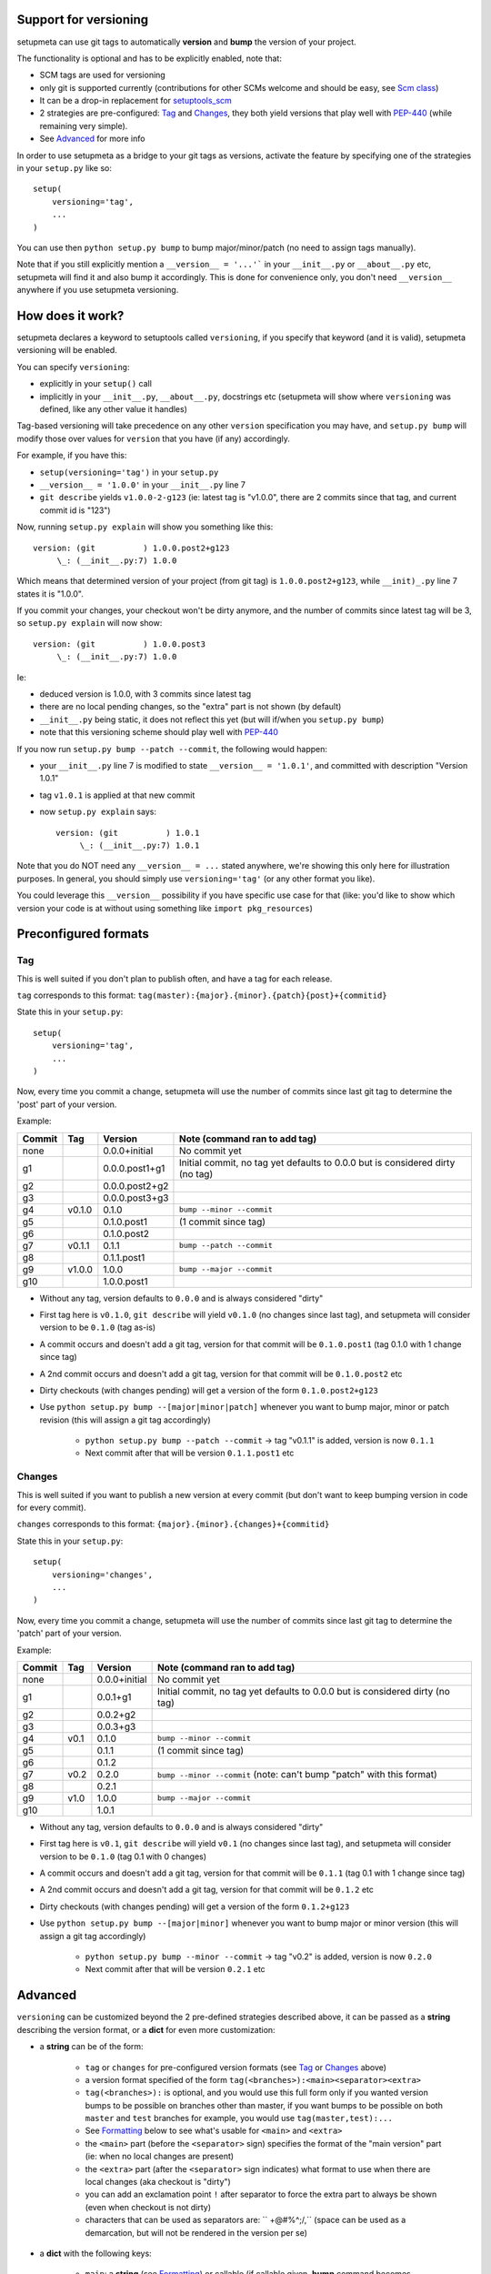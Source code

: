 Support for versioning
======================

setupmeta can use git tags to automatically **version** and **bump** the version of your project.

The functionality is optional and has to be explicitly enabled, note that:

* SCM tags are used for versioning

* only git is supported currently (contributions for other SCMs welcome and should be easy, see `Scm class`_)

* It can be a drop-in replacement for setuptools_scm_

* 2 strategies are pre-configured: Tag_ and Changes_, they both yield versions that play well with PEP-440_ (while remaining very simple).

* See Advanced_ for more info

In order to use setupmeta as a bridge to your git tags as versions, activate the feature by specifying one of the strategies in your ``setup.py`` like so::

    setup(
        versioning='tag',
        ...
    )

You can use then ``python setup.py bump`` to bump major/minor/patch (no need to assign tags manually).

Note that if you still explicitly mention a ``__version__ = '...'``` in your ``__init__.py`` or ``__about__.py`` etc, setupmeta will find it and also bump it accordingly.
This is done for convenience only, you don't need ``__version__`` anywhere if you use setupmeta versioning.


How does it work?
=================

setupmeta declares a keyword to setuptools called ``versioning``, if you specify that keyword (and it is valid), setupmeta versioning will be enabled.

You can specify ``versioning``:

* explicitly in your ``setup()`` call

* implicitly in your ``__init__.py``, ``__about__.py``, docstrings etc (setupmeta will show where ``versioning`` was defined, like any other value it handles)

Tag-based versioning will take precedence on any other ``version`` specification you may have, and ``setup.py bump`` will modify those over values for ``version`` that you have (if any) accordingly.

For example, if you have this:

* ``setup(versioning='tag')`` in your ``setup.py``

* ``__version__ = '1.0.0'`` in your ``__init__.py`` line 7

* ``git describe`` yields ``v1.0.0-2-g123`` (ie: latest tag is "v1.0.0", there are 2 commits since that tag, and current commit id is "123")

Now, running ``setup.py explain`` will show you something like this::

    version: (git          ) 1.0.0.post2+g123
         \_: (__init__.py:7) 1.0.0

Which means that determined version of your project (from git tag) is ``1.0.0.post2+g123``, while ``__init)_.py`` line 7 states it is "1.0.0".

If you commit your changes, your checkout won't be dirty anymore, and the number of commits since latest tag will be 3, so ``setup.py explain`` will now show::

    version: (git          ) 1.0.0.post3
         \_: (__init__.py:7) 1.0.0

Ie:

* deduced version is 1.0.0, with 3 commits since latest tag

* there are no local pending changes, so the "extra" part is not shown (by default)

* ``__init__.py`` being static, it does not reflect this yet (but will if/when you ``setup.py bump``)

* note that this versioning scheme should play well with PEP-440_

If you now run ``setup.py bump --patch --commit``, the following would happen:

* your ``__init__.py`` line 7 is modified to state ``__version__ = '1.0.1'``, and committed with description "Version 1.0.1"

* tag ``v1.0.1`` is applied at that new commit

* now ``setup.py explain`` says::

    version: (git          ) 1.0.1
         \_: (__init__.py:7) 1.0.1

Note that you do NOT need any ``__version__ = ...`` stated anywhere, we're showing this only here for illustration purposes.
In general, you should simply use ``versioning='tag'`` (or any other format you like).

You could leverage this ``__version__`` possibility if you have specific use case for that
(like: you'd like to show which version your code is at without using something like ``import pkg_resources``)


Preconfigured formats
=====================

Tag
---

This is well suited if you don't plan to publish often, and have a tag for each release.

``tag`` corresponds to this format: ``tag(master):{major}.{minor}.{patch}{post}+{commitid}``

State this in your ``setup.py``::

    setup(
        versioning='tag',
        ...
    )

Now, every time you commit a change, setupmeta will use the number of commits since last git tag to determine the 'post' part of your version.


Example:

======  ======  ================  =============================================================================
Commit  Tag     Version           Note (command ran to add tag)
======  ======  ================  =============================================================================
none            0.0.0+initial     No commit yet
g1              0.0.0.post1+g1    Initial commit, no tag yet defaults to 0.0.0 but is considered dirty (no tag)
g2              0.0.0.post2+g2
g3              0.0.0.post3+g3
g4      v0.1.0  0.1.0             ``bump --minor --commit``
g5              0.1.0.post1       (1 commit since tag)
g6              0.1.0.post2
g7      v0.1.1  0.1.1             ``bump --patch --commit``
g8              0.1.1.post1
g9      v1.0.0  1.0.0             ``bump --major --commit``
g10             1.0.0.post1
======  ======  ================  =============================================================================

* Without any tag, version defaults to ``0.0.0`` and is always considered "dirty"

* First tag here is ``v0.1.0``, ``git describe`` will yield ``v0.1.0`` (no changes since last tag), and setupmeta will consider version to be ``0.1.0`` (tag as-is)

* A commit occurs and doesn't add a git tag, version for that commit will be ``0.1.0.post1`` (tag 0.1.0 with 1 change since tag)

* A 2nd commit occurs and doesn't add a git tag, version for that commit will be ``0.1.0.post2`` etc

* Dirty checkouts (with changes pending) will get a version of the form ``0.1.0.post2+g123``

* Use ``python setup.py bump --[major|minor|patch]`` whenever you want to bump major, minor or patch revision (this will assign a git tag accordingly)

    * ``python setup.py bump --patch --commit`` -> tag "v0.1.1" is added, version is now ``0.1.1``

    * Next commit after that will be version ``0.1.1.post1`` etc


Changes
-------

This is well suited if you want to publish a new version at every commit (but don't want to keep bumping version in code for every commit).

``changes`` corresponds to this format: ``{major}.{minor}.{changes}+{commitid}``

State this in your ``setup.py``::

    setup(
        versioning='changes',
        ...
    )


Now, every time you commit a change, setupmeta will use the number of commits since last git tag to determine the 'patch' part of your version.


Example:

======  ======  ================  =============================================================================
Commit  Tag     Version           Note (command ran to add tag)
======  ======  ================  =============================================================================
none            0.0.0+initial     No commit yet
g1              0.0.1+g1          Initial commit, no tag yet defaults to 0.0.0 but is considered dirty (no tag)
g2              0.0.2+g2
g3              0.0.3+g3
g4      v0.1    0.1.0             ``bump --minor --commit``
g5              0.1.1             (1 commit since tag)
g6              0.1.2
g7      v0.2    0.2.0             ``bump --minor --commit`` (note: can't bump "patch" with this format)
g8              0.2.1
g9      v1.0    1.0.0             ``bump --major --commit``
g10             1.0.1
======  ======  ================  =============================================================================

* Without any tag, version defaults to ``0.0.0`` and is always considered "dirty"

* First tag here is ``v0.1``, ``git describe`` will yield ``v0.1`` (no changes since last tag), and setupmeta will consider version to be ``0.1.0`` (tag 0.1 with 0 changes)

* A commit occurs and doesn't add a git tag, version for that commit will be ``0.1.1`` (tag 0.1 with 1 change since tag)

* A 2nd commit occurs and doesn't add a git tag, version for that commit will be ``0.1.2`` etc

* Dirty checkouts (with changes pending) will get a version of the form ``0.1.2+g123``

* Use ``python setup.py bump --[major|minor]`` whenever you want to bump major or minor version (this will assign a git tag accordingly)

    * ``python setup.py bump --minor --commit`` -> tag "v0.2" is added, version is now ``0.2.0``

    * Next commit after that will be version ``0.2.1`` etc


Advanced
========

``versioning`` can be customized beyond the 2 pre-defined strategies described above, it can be passed as a **string** describing the version format, or a **dict** for even more customization:

* a **string** can be of the form:

    * ``tag`` or ``changes`` for pre-configured version formats (see Tag_ or Changes_ above)

    * a version format specified of the form ``tag(<branches>):<main><separator><extra>``

    * ``tag(<branches>):`` is optional, and you would use this full form only if you wanted version bumps to be possible on branches other than master,
      if you want bumps to be possible on both ``master`` and ``test`` branches for example, you would use ``tag(master,test):...``

    * See Formatting_ below to see what's usable for ``<main>`` and ``<extra>``

    * the ``<main>`` part (before the ``<separator>`` sign) specifies the format of the "main version" part (ie: when no local changes are present)

    * the ``<extra>`` part (after the ``<separator>`` sign indicates) what format to use when there are local changes (aka checkout is "dirty")

    * you can add an exclamation point ``!`` after separator to force the extra part to always be shown (even when checkout is not dirty)

    * characters that can be used as separators are: `` +@#%^;/,`` (space can be used as a demarcation, but will not be rendered in the version per se)

* a **dict** with the following keys:

    * ``main``: a **string** (see Formatting_) or callable (if callable given, **bump** command becomes unusable)

    * ``extra``: a **string** (see Formatting_) or callable (custom function yielding a string from a given ``Version``, see `Scm class`_)

    * ``separator``: character to use as separator between ``main`` and ``extra``

    * ``branches``: list of branch names (or csv) where to allow **bump**


This is what ``versioning='tag'`` is a shortcut for::

    setup(
        versioning={
            'main': '{major}.{minor}.{patch}{post}',
            'extra': '{commitid}',
            'branches': ['master'],
            'separator': '+'
        },
        ...
    )


Formatting
----------

The following can be used as format specifiers:

* ``{major}``: Major part of version

* ``{minor}``: Minor part of version

* ``{patch}``: Patch part of version

* ``{changes}``: Number of changes since last version tag from current commit (0 if current commit is tagged)

* ``{post}``: Designates a "post" release (PEP-440_ friendly), empty when current commit is version-tagged, otherwise ``.postN`` (wehre ``N`` is ``{changes}``)

* ``{commitid}}``: short string identifying commit, like ``g3bf9221``

* ``foo``: constant ``foo`` (used as-is if specified)

* ``{$FOO}``: value of environment variable ``FOO`` (string ``None`` if not defined)

* ``{$BUILD_ID:local}``: value of environment variable ``BUILD_ID`` if defined, constant ``local`` otherwise

* generalized env var spec is: ``{prefix$*FOO*:default}``:

    * ``prefix`` is shown only if any env var containing ``FOO`` in this case is defined

    * ``$FOO`` will look for env var ``FOO`` exactly

    * ``$*FOO`` will use the first (alphabetically sorted) env var that ends with ``FOO``

    * ``$FOO*`` will use the first (alphabetically sorted) env var that starts with ``FOO``

    * ``$*FOO*`` will use the first (alphabetically sorted) env var that contains ``FOO``

    * ``default`` will be shown if no corresponding env var is defined


Examples
========

* ``{major}.{minor}.{patch}{post}+h{$BUILD_ID:local}.{commitid}`` will yield versions like:

    * ``1.0.0`` (clean, on tag)

    * ``1.0.0.post1`` (clean, one commit since tag)

    * ``1.0.0.post1+hlocal.g123`` (dirty, no $BUILD_ID)

    * ``1.0.0.post1+h123.g123`` (dirty, with $BUILD_ID)


* ``{major}.{minor}.{patch}{post}+!h{$BUILD_ID:local}.{commitid}`` would be the same as above, but ``extra`` part **always** shown:

    * ``1.0.0+hlocal.g123`` (clean, on tag, no $BUILD_ID)

    * ``1.0.0.post1+h123.g123`` (clean, one commit since tag, with $BUILD_ID)

    * ``1.0.0.post1+hlocal.g123`` (dirty, no $BUILD_ID)

    * ``1.0.0.post1+h123.g123`` (dirty, with $BUILD_ID)


* ``{major}.{minor}.{changes} .{commitid}``: space demarcates ``main`` vs ``extra``, but is not added in the final version render

    * ``1.0.0`` (clean, on tag)

    * ``1.0.1`` (clean, one commit since tag)

    * ``1.0.1.g123`` (dirty, note: no space between ``1.0.1`` ("main" part) and ``.g123`` ("extra" part))


* ``{major}.{minor}.{changes}.{commitid}``: similar to above, except here there is no separator, and hence no ``extra`` part
  (the ``.{commitid}`` is part of **main** part and will be always rendered, so equivalent to above with explamation point, like: ``{major}.{minor}.{changes} !.{commitid}``)


.. _PEP-440: https://www.python.org/dev/peps/pep-0440/

.. _setuptools_scm: https://github.com/pypa/setuptools_scm

.. _Scm class: https://github.com/zsimic/setupmeta/blob/master/setupmeta/scm.py
